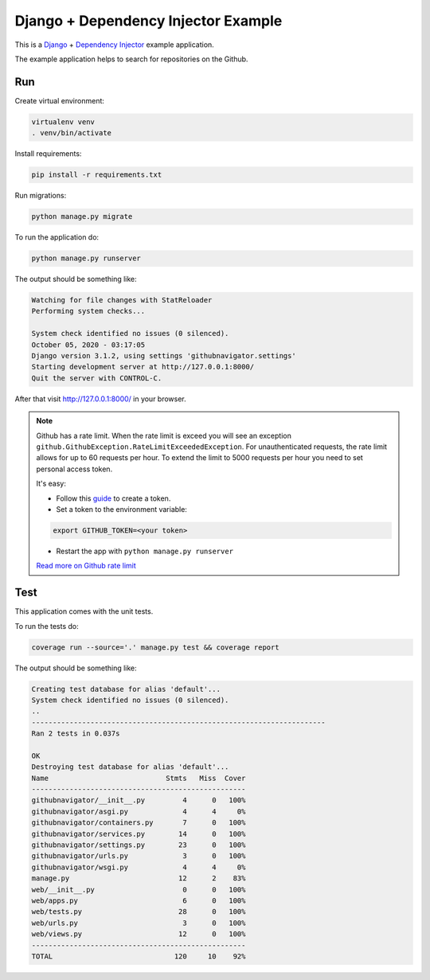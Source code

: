 Django + Dependency Injector Example
====================================

This is a `Django <https://www.djangoproject.com/>`_ +
`Dependency Injector <https://python-dependency-injector.ets-labs.org/>`_ example application.

The example application helps to search for repositories on the Github.

.. image:: screenshot.png

Run
---

Create virtual environment:

.. code-block:: bash

   virtualenv venv
   . venv/bin/activate

Install requirements:

.. code-block:: bash

    pip install -r requirements.txt

Run migrations:

.. code-block:: bash

   python manage.py migrate

To run the application do:

.. code-block:: bash

   python manage.py runserver

The output should be something like:

.. code-block::

   Watching for file changes with StatReloader
   Performing system checks...

   System check identified no issues (0 silenced).
   October 05, 2020 - 03:17:05
   Django version 3.1.2, using settings 'githubnavigator.settings'
   Starting development server at http://127.0.0.1:8000/
   Quit the server with CONTROL-C.

After that visit http://127.0.0.1:8000/ in your browser.

.. note::

   Github has a rate limit. When the rate limit is exceed you will see an exception
   ``github.GithubException.RateLimitExceededException``. For unauthenticated requests, the rate
   limit allows for up to 60 requests per hour. To extend the limit to 5000 requests per hour you
   need to set personal access token.

   It's easy:

   - Follow this `guide <https://docs.github.com/en/github/authenticating-to-github/creating-a-personal-access-token>`_ to create a token.
   - Set a token to the environment variable:

   .. code-block:: bash

      export GITHUB_TOKEN=<your token>

   - Restart the app with ``python manage.py runserver``

   `Read more on Github rate limit <https://developer.github.com/v3/#rate-limiting>`_

Test
----

This application comes with the unit tests.

To run the tests do:

.. code-block:: bash

   coverage run --source='.' manage.py test && coverage report

The output should be something like:

.. code-block::

   Creating test database for alias 'default'...
   System check identified no issues (0 silenced).
   ..
   ----------------------------------------------------------------------
   Ran 2 tests in 0.037s

   OK
   Destroying test database for alias 'default'...
   Name                            Stmts   Miss  Cover
   ---------------------------------------------------
   githubnavigator/__init__.py         4      0   100%
   githubnavigator/asgi.py             4      4     0%
   githubnavigator/containers.py       7      0   100%
   githubnavigator/services.py        14      0   100%
   githubnavigator/settings.py        23      0   100%
   githubnavigator/urls.py             3      0   100%
   githubnavigator/wsgi.py             4      4     0%
   manage.py                          12      2    83%
   web/__init__.py                     0      0   100%
   web/apps.py                         6      0   100%
   web/tests.py                       28      0   100%
   web/urls.py                         3      0   100%
   web/views.py                       12      0   100%
   ---------------------------------------------------
   TOTAL                             120     10    92%
